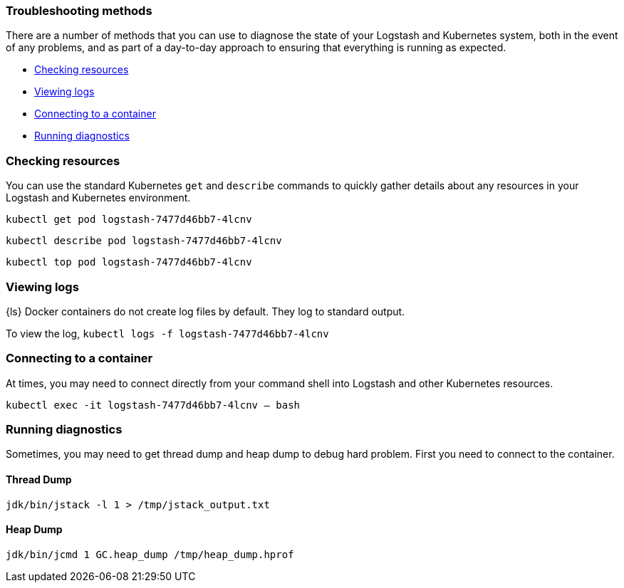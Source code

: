 [[ls-k8s-troubleshooting-methods]]
=== Troubleshooting methods

There are a number of methods that you can use to diagnose the state of your Logstash and Kubernetes system, both in the event of any problems, and as part of a day-to-day approach to ensuring that everything is running as expected.

* <<ls-k8s-checking-resources>>
* <<ls-k8s-viewing-logs>>
* <<ls-k8s-connecting-to-a-container>>
* <<ls-k8s-diagnostics>>

[float]
[[ls-k8s-checking-resources]]
=== Checking resources

You can use the standard Kubernetes `get` and `describe` commands to quickly gather details about any resources in your Logstash and Kubernetes environment.

`kubectl get pod logstash-7477d46bb7-4lcnv`

`kubectl describe pod logstash-7477d46bb7-4lcnv`

`kubectl top pod logstash-7477d46bb7-4lcnv`

[float]
[[ls-k8s-viewing-logs]]
=== Viewing logs

{ls} Docker containers do not create log files by default. They log to standard output.

To view the log, `kubectl logs -f logstash-7477d46bb7-4lcnv`

[float]
[[ls-k8s-connecting-to-a-container]]
=== Connecting to a container

At times, you may need to connect directly from your command shell into Logstash and other Kubernetes resources.

`kubectl exec -it logstash-7477d46bb7-4lcnv -- bash`

[float]
[[ls-k8s-diagnostics]]
=== Running diagnostics

Sometimes, you may need to get thread dump and heap dump to debug hard problem. First you need to connect to the container.

==== Thread Dump

`jdk/bin/jstack -l 1 > /tmp/jstack_output.txt`

==== Heap Dump

`jdk/bin/jcmd 1 GC.heap_dump /tmp/heap_dump.hprof`
